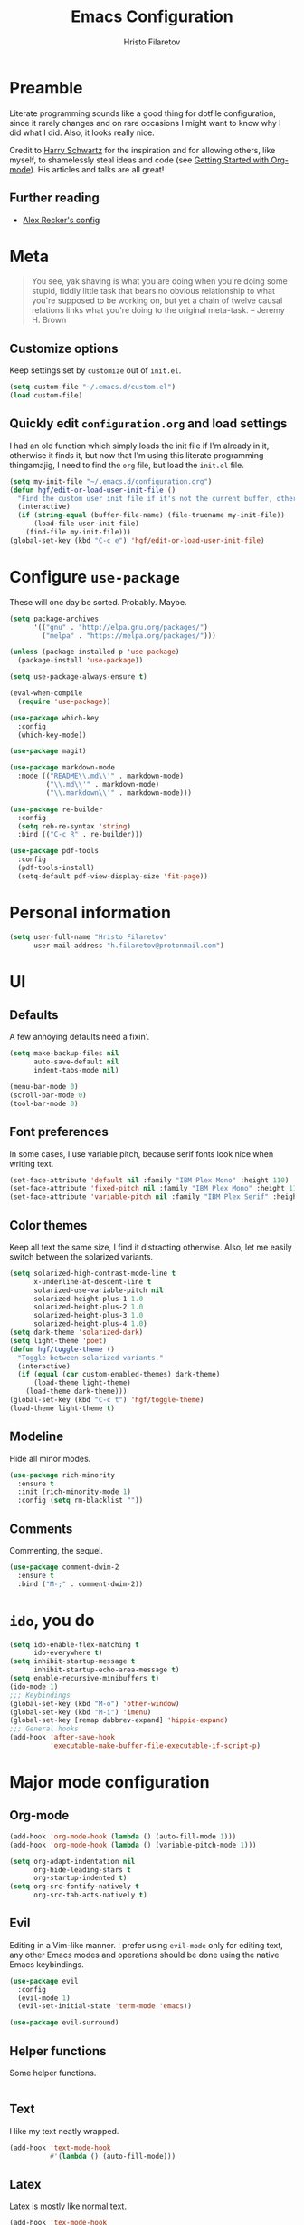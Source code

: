 #+TITLE: Emacs Configuration
#+AUTHOR: Hristo Filaretov
#+EMAIL: h.filaretov@protonmail.com
#+OPTIONS: toc:nil num:nil

* Preamble
Literate programming sounds like a good thing for dotfile configuration, since
it rarely changes and on rare occasions I might want to know why I did what I
did. Also, it looks really nice.

Credit to [[https://harryrschwartz.com/][Harry Schwartz]] for the inspiration and for allowing others, like
myself, to shamelessly steal ideas and code (see [[https://www.youtube.com/watch?v=SzA2YODtgK4][Getting Started with
Org-mode]]). His articles and talks are all great!
** Further reading
- [[https://github.com/arecker/emacs.d][Alex Recker's config]]

* Meta
#+BEGIN_QUOTE
You see, yak shaving is what you are doing when you're doing some
stupid, fiddly little task that bears no obvious relationship to what
you're supposed to be working on, but yet a chain of twelve causal
relations links what you're doing to the original meta-task. -- Jeremy H. Brown
#+END_QUOTE

** Customize options
Keep settings set by =customize= out of =init.el=.

#+BEGIN_SRC emacs-lisp
  (setq custom-file "~/.emacs.d/custom.el")
  (load custom-file)
#+END_SRC

** Quickly edit =configuration.org= and load settings
I had an old function which simply loads the init file if I'm already in it,
otherwise it finds it, but now that I'm using this literate programming
thingamajig, I need to find the =org= file, but load the =init.el= file.

#+BEGIN_SRC emacs-lisp
  (setq my-init-file "~/.emacs.d/configuration.org")
  (defun hgf/edit-or-load-user-init-file ()
    "Find the custom user init file if it's not the current buffer, otherwise load the proper one."
    (interactive)
    (if (string-equal (buffer-file-name) (file-truename my-init-file))
        (load-file user-init-file)
      (find-file my-init-file)))
  (global-set-key (kbd "C-c e") 'hgf/edit-or-load-user-init-file)
#+END_SRC

* Configure =use-package=
These will one day be sorted. Probably. Maybe.

#+BEGIN_SRC emacs-lisp
  (setq package-archives
        '(("gnu" . "http://elpa.gnu.org/packages/")
          ("melpa" . "https://melpa.org/packages/")))

  (unless (package-installed-p 'use-package)
    (package-install 'use-package))

  (setq use-package-always-ensure t)

  (eval-when-compile
    (require 'use-package))

  (use-package which-key
    :config
    (which-key-mode))

  (use-package magit)

  (use-package markdown-mode
    :mode (("README\\.md\\'" . markdown-mode)
           ("\\.md\\'" . markdown-mode)
           ("\\.markdown\\'" . markdown-mode)))

  (use-package re-builder
    :config
    (setq reb-re-syntax 'string)
    :bind (("C-c R" . re-builder)))

  (use-package pdf-tools
    :config
    (pdf-tools-install)
    (setq-default pdf-view-display-size 'fit-page))
#+END_SRC

* Personal information

#+BEGIN_SRC emacs-lisp
  (setq user-full-name "Hristo Filaretov"
        user-mail-address "h.filaretov@protonmail.com")
#+END_SRC

* UI
** Defaults
A few annoying defaults need a fixin'.

#+BEGIN_SRC emacs-lisp
  (setq make-backup-files nil
        auto-save-default nil
        indent-tabs-mode nil)

  (menu-bar-mode 0)
  (scroll-bar-mode 0)
  (tool-bar-mode 0)
#+END_SRC

** Font preferences
In some cases, I use variable pitch, because serif fonts look nice when writing text.

#+BEGIN_SRC emacs-lisp
  (set-face-attribute 'default nil :family "IBM Plex Mono" :height 110)
  (set-face-attribute 'fixed-pitch nil :family "IBM Plex Mono" :height 110)
  (set-face-attribute 'variable-pitch nil :family "IBM Plex Serif" :height 100)
#+END_SRC

** Color themes
Keep all text the same size, I find it distracting otherwise. Also, let me
easily switch between the solarized variants.

#+BEGIN_SRC emacs-lisp
  (setq solarized-high-contrast-mode-line t
        x-underline-at-descent-line t
        solarized-use-variable-pitch nil
        solarized-height-plus-1 1.0
        solarized-height-plus-2 1.0
        solarized-height-plus-3 1.0
        solarized-height-plus-4 1.0)
  (setq dark-theme 'solarized-dark)
  (setq light-theme 'poet)
  (defun hgf/toggle-theme ()
    "Toggle between solarized variants."
    (interactive)
    (if (equal (car custom-enabled-themes) dark-theme)
        (load-theme light-theme)
      (load-theme dark-theme)))
  (global-set-key (kbd "C-c t") 'hgf/toggle-theme)
  (load-theme light-theme t)
#+END_SRC

** Modeline
Hide all minor modes.
#+BEGIN_SRC emacs-lisp
  (use-package rich-minority
    :ensure t
    :init (rich-minority-mode 1)
    :config (setq rm-blacklist ""))
#+END_SRC

** Comments
Commenting, the sequel.
#+BEGIN_SRC emacs-lisp
  (use-package comment-dwim-2
    :ensure t
    :bind ("M-;" . comment-dwim-2))
#+END_SRC

* =ido=, you do

#+BEGIN_SRC emacs-lisp
  (setq ido-enable-flex-matching t
        ido-everywhere t)
  (setq inhibit-startup-message t
        inhibit-startup-echo-area-message t)
  (setq enable-recursive-minibuffers t)
  (ido-mode 1)
  ;;; Keybindings
  (global-set-key (kbd "M-o") 'other-window)
  (global-set-key (kbd "M-i") 'imenu)
  (global-set-key [remap dabbrev-expand] 'hippie-expand)
  ;;; General hooks
  (add-hook 'after-save-hook
            'executable-make-buffer-file-executable-if-script-p)
#+END_SRC

* Major mode configuration
** Org-mode
#+BEGIN_SRC emacs-lisp
  (add-hook 'org-mode-hook (lambda () (auto-fill-mode 1)))
  (add-hook 'org-mode-hook (lambda () (variable-pitch-mode 1)))

  (setq org-adapt-indentation nil
        org-hide-leading-stars t
        org-startup-indented t)
  (setq org-src-fontify-natively t
        org-src-tab-acts-natively t)
#+END_SRC

** Evil
Editing in a Vim-like manner. I prefer using =evil-mode= only for editing text,
any other Emacs modes and operations should be done using the native Emacs
keybindings.

#+BEGIN_SRC emacs-lisp
  (use-package evil
    :config
    (evil-mode 1)
    (evil-set-initial-state 'term-mode 'emacs))

  (use-package evil-surround)
#+END_SRC

** Helper functions
Some helper functions.
#+BEGIN_SRC emacs-lisp
#+END_SRC

** Text
I like my text neatly wrapped.

#+BEGIN_SRC emacs-lisp
  (add-hook 'text-mode-hook
            #'(lambda () (auto-fill-mode)))
#+END_SRC

** Latex
Latex is mostly like normal text.

#+BEGIN_SRC emacs-lisp
  (add-hook 'tex-mode-hook
            #'(lambda ()
                ((setq ispell-parser 'tex)
                 (auto-fill-mode))))
#+END_SRC

* Eshell
The Emacs Shell is actually quite nice.

#+BEGIN_SRC emacs-lisp
  (setq eshell-visual-commands '(top))
#+END_SRC

